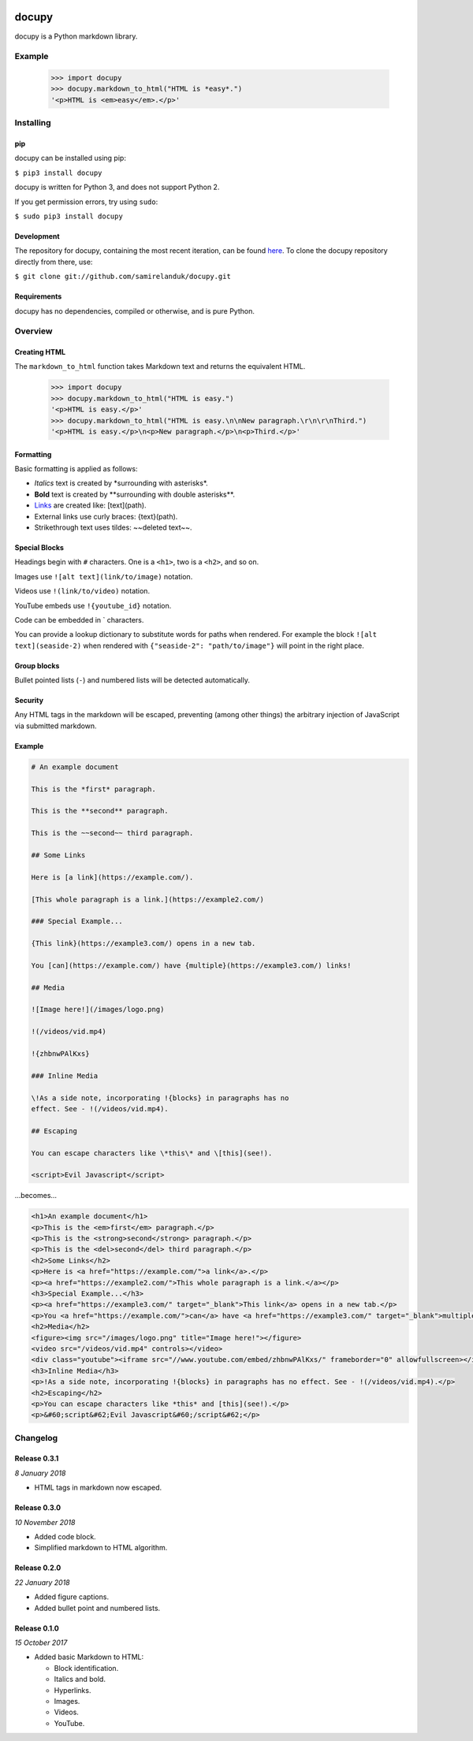 |travis| |coveralls| |pypi|

.. |travis| image:: https://api.travis-ci.org/samirelanduk/docupy.svg?branch=0.3.1
  :target: https://travis-ci.org/samirelanduk/docupy/

.. |coveralls| image:: https://coveralls.io/repos/github/samirelanduk/docupy/badge.svg?branch=0.3.1
  :target: https://coveralls.io/github/samirelanduk/docupy/

.. |pypi| image:: https://img.shields.io/pypi/pyversions/docupy.svg
  :target: https://pypi.org/project/docupy/

docupy
======

docupy is a Python markdown library.

Example
-------

  >>> import docupy
  >>> docupy.markdown_to_html("HTML is *easy*.")
  '<p>HTML is <em>easy</em>.</p>'





Installing
----------

pip
~~~

docupy can be installed using pip:

``$ pip3 install docupy``

docupy is written for Python 3, and does not support Python 2.

If you get permission errors, try using ``sudo``:

``$ sudo pip3 install docupy``


Development
~~~~~~~~~~~

The repository for docupy, containing the most recent iteration, can be
found `here <http://github.com/samirelanduk/docupy/>`_. To clone the
docupy repository directly from there, use:

``$ git clone git://github.com/samirelanduk/docupy.git``


Requirements
~~~~~~~~~~~~

docupy has no dependencies, compiled or otherwise, and is pure Python.


Overview
--------

Creating HTML
~~~~~~~~~~~~~

The ``markdown_to_html`` function takes Markdown text and returns the
equivalent HTML.

  >>> import docupy
  >>> docupy.markdown_to_html("HTML is easy.")
  '<p>HTML is easy.</p>'
  >>> docupy.markdown_to_html("HTML is easy.\n\nNew paragraph.\r\n\r\nThird.")
  '<p>HTML is easy.</p>\n<p>New paragraph.</p>\n<p>Third.</p>'

Formatting
~~~~~~~~~~

Basic formatting is applied as follows:

* `Italics` text is created by \*surrounding with asterisks\*.

* **Bold** text is created by \*\*surrounding with double asterisks\*\*.

* `Links <https://samireland.com/>`_ are created like: \[text\]\(path).

* External links use curly braces: \{text\}\(path).

* Strikethrough text uses tildes: ~~deleted text~~.


Special Blocks
~~~~~~~~~~~~~~

Headings begin with ``#`` characters. One is a ``<h1>``, two is a ``<h2>``, and
so on.

Images use ``![alt text](link/to/image)`` notation.

Videos use ``!(link/to/video)`` notation.

YouTube embeds use ``!{youtube_id}`` notation.

Code can be embedded in ` characters.

You can provide a lookup dictionary to substitute words for paths when rendered.
For example the block ``![alt text](seaside-2)`` when rendered with
``{"seaside-2": "path/to/image"}`` will point in the right place.

Group blocks
~~~~~~~~~~~~

Bullet pointed lists (``-``) and numbered lists will be detected automatically.

Security
~~~~~~~~

Any HTML tags in the markdown will be escaped, preventing (among other things)
the arbitrary injection of JavaScript via submitted markdown.


Example
~~~~~~~

.. code-block:: html

  # An example document

  This is the *first* paragraph.

  This is the **second** paragraph.

  This is the ~~second~~ third paragraph.

  ## Some Links

  Here is [a link](https://example.com/).

  [This whole paragraph is a link.](https://example2.com/)

  ### Special Example...

  {This link}(https://example3.com/) opens in a new tab.

  You [can](https://example.com/) have {multiple}(https://example3.com/) links!

  ## Media

  ![Image here!](/images/logo.png)

  !(/videos/vid.mp4)

  !{zhbnwPAlKxs}

  ### Inline Media

  \!As a side note, incorporating !{blocks} in paragraphs has no
  effect. See - !(/videos/vid.mp4).

  ## Escaping

  You can escape characters like \*this\* and \[this](see!).

  <script>Evil Javascript</script>

...becomes...

.. code-block:: html

  <h1>An example document</h1>
  <p>This is the <em>first</em> paragraph.</p>
  <p>This is the <strong>second</strong> paragraph.</p>
  <p>This is the <del>second</del> third paragraph.</p>
  <h2>Some Links</h2>
  <p>Here is <a href="https://example.com/">a link</a>.</p>
  <p><a href="https://example2.com/">This whole paragraph is a link.</a></p>
  <h3>Special Example...</h3>
  <p><a href="https://example3.com/" target="_blank">This link</a> opens in a new tab.</p>
  <p>You <a href="https://example.com/">can</a> have <a href="https://example3.com/" target="_blank">multiple</a> links!</p>
  <h2>Media</h2>
  <figure><img src="/images/logo.png" title="Image here!"></figure>
  <video src="/videos/vid.mp4" controls></video>
  <div class="youtube"><iframe src="//www.youtube.com/embed/zhbnwPAlKxs/" frameborder="0" allowfullscreen></iframe></div>
  <h3>Inline Media</h3>
  <p>!As a side note, incorporating !{blocks} in paragraphs has no effect. See - !(/videos/vid.mp4).</p>
  <h2>Escaping</h2>
  <p>You can escape characters like *this* and [this](see!).</p>
  <p>&#60;script&#62;Evil Javascript&#60;/script&#62;</p>


Changelog
---------

Release 0.3.1
~~~~~~~~~~~~~

`8 January 2018`

* HTML tags in markdown now escaped.


Release 0.3.0
~~~~~~~~~~~~~

`10 November 2018`

* Added code block.

* Simplified markdown to HTML algorithm.


Release 0.2.0
~~~~~~~~~~~~~

`22 January 2018`

* Added figure captions.

* Added bullet point and numbered lists.


Release 0.1.0
~~~~~~~~~~~~~

`15 October 2017`

* Added basic Markdown to HTML:

  * Block identification.

  * Italics and bold.

  * Hyperlinks.

  * Images.

  * Videos.

  * YouTube.
